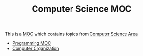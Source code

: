 :PROPERTIES:
:ID:       e9bde1bf-2965-4fb5-82b4-562bdc685fcf
:END:
#+TITLE: Computer Science MOC
#+STARTUP: overview
#+ROAM_TAGS: moc
#+CREATED: [2021-05-30 Paz]
#+LAST_MODIFIED: [2021-05-30 Paz 18:13]

This is a [[file:MOC.org][MOC]] which contains topics from [[file:20210530193438-concept.org][Computer Science]] [[file:area.org][Area]]

- [[file:20210530222136-moc.org][Programming MOC]]
- [[file:20210531002727-concept.org][Computer Organization]]
